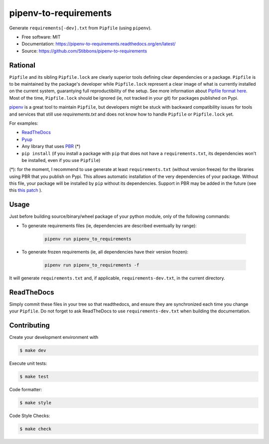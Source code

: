 ======================
pipenv-to-requirements
======================

.. image:: https://travis-ci.org/Stibbons/pipenv-to-requirements.svg?branch=master
    :target: https://travis-ci.org/Stibbons/pipenv-to-requirements
.. image:: https://badge.fury.io/py/pipenv-to-requirements.svg
   :target: https://pypi.python.org/pypi/pipenv-to-requirements/
   :alt: Pypi package
.. image:: https://img.shields.io/badge/license-MIT-blue.svg
   :target: ./LICENSE
   :alt: MIT licensed

Generate ``requirements[-dev].txt`` from ``Pipfile`` (using ``pipenv``).

* Free software: MIT
* Documentation: https://pipenv-to-requirements.readthedocs.org/en/latest/
* Source: https://github.com/Stibbons/pipenv-to-requirements

Rational
--------

``Pipfile`` and its sibling ``Pipfile.lock`` are clearly superior tools defining clear dependencies
or a package. ``Pipfile`` is to be maintained by the package's developer while ``Pipfile.lock``
represent a clear image of what is currently installed on the current system, guarantying full
reproductibility of the setup. See more information about `Pipfile format here
<https://github.com/pypa/pipfile>`_. Most of the time, ``Pipfile.lock`` should be ignored (ie, not
tracked in your git) for packages published on Pypi.

`pipenv <https://github.com/kennethreitz/pipenv>`_ is a great tool to maintain ``Pipfile``, but
developers might be stuck with backward compatibility issues for tools and services that still use
`requirements.txt` and does not know how to handle ``Pipfile`` or ``Pipfile.lock`` yet.

For examples:

- `ReadTheDocs <https://github.com/rtfd/readthedocs.org/issues/3181>`_
- `Pyup <https://github.com/pyupio/pyup/issues/197>`_
- Any library that uses `PBR <https://docs.openstack.org/pbr/latest/>`_ (*)
- ``pip install`` (if you install a package with ``pip`` that does not have a ``requirements.txt``,
  its dependencies won't be installed, even if you use ``Pipfile``)

(*): for the moment, I recommend to use generate at least ``requirements.txt`` (without version
freeze) for the libraries using PBR that you publish on Pypi. This allows automatic installation of
the very dependencies of your package. Without this file, your package will be installed by ``pip``
without its dependencies. Support in PBR may be added in the future (see this
`this patch <https://review.openstack.org/#/c/524436/>`_ ).

Usage
-----

Just before building source/binary/wheel package of your python module, only of the following
commands:

- To generate requirements files (ie, dependencies are described eventually by range):

    .. code-block:: bash

        pipenv run pipenv_to_requirements

- To generate frozen requirements (ie, all dependencies have their version frozen):

    .. code-block:: bash

        pipenv run pipenv_to_requirements -f

It will generate ``requirements.txt`` and, if applicable, ``requirements-dev.txt``, in the current
directory.

ReadTheDocs
-----------

Simply commit these files in your tree so that readthedocs, and ensure they are synchronized each
time you change your ``Pipfile``. Do not forget to ask ReadTheDocs to use ``requirements-dev.txt``
when building the documentation.


Contributing
------------

Create your development environment with

.. code-block:: bash

    $ make dev

Execute unit tests:

.. code-block:: bash

    $ make test

Code formatter:

.. code-block:: bash

    $ make style

Code Style Checks:

.. code-block:: bash

    $ make check
